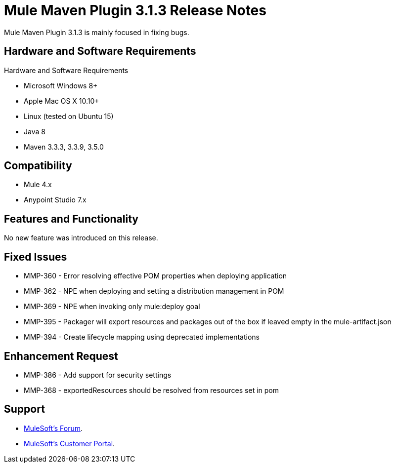 = Mule Maven Plugin 3.1.3 Release Notes

Mule Maven Plugin 3.1.3 is mainly focused in fixing bugs.

== Hardware and Software Requirements

Hardware and Software Requirements

* Microsoft Windows 8+
* Apple Mac OS X 10.10+
* Linux (tested on Ubuntu 15)
* Java 8
* Maven 3.3.3, 3.3.9, 3.5.0

== Compatibility

* Mule 4.x
* Anypoint Studio 7.x

== Features and Functionality

No new feature was introduced on this release.

== Fixed Issues

* MMP-360 - Error resolving effective POM properties when deploying application
* MMP-362 - NPE when deploying and setting a distribution management in POM
* MMP-369 - NPE when invoking only mule:deploy goal
* MMP-395 - Packager will export resources and packages out of the box if leaved empty in the mule-artifact.json
* MMP-394 - Create lifecycle mapping using deprecated implementations

== Enhancement Request

* MMP-386 - Add support for security settings
* MMP-368 - exportedResources should be resolved from resources set in pom

== Support

* link:http://forums.mulesoft.com/[MuleSoft’s Forum].
* link:http://www.mulesoft.com/support-login[MuleSoft’s Customer Portal].
